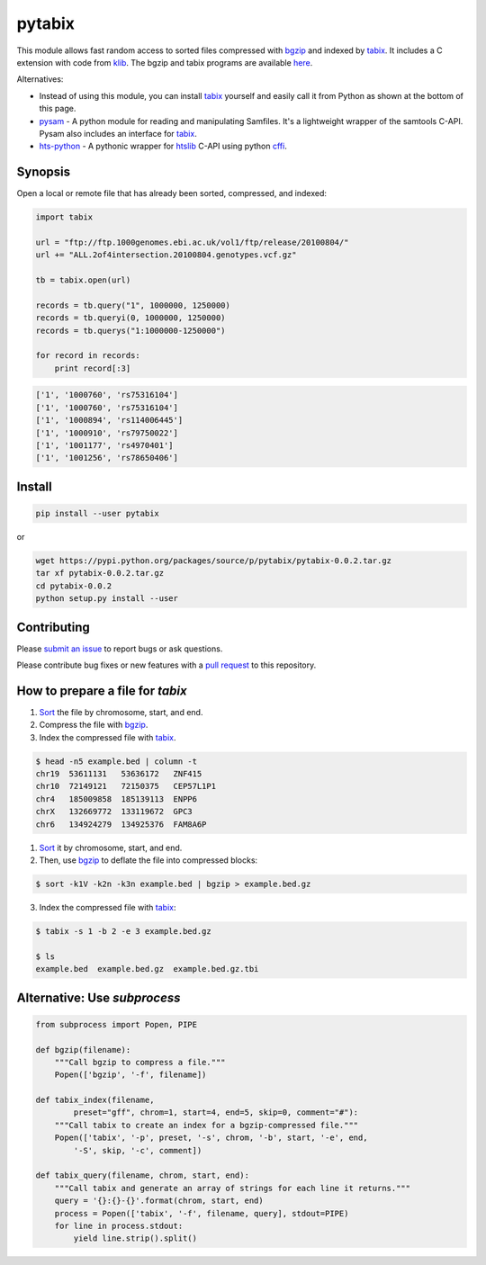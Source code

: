pytabix
=======

This module allows fast random access to sorted files compressed with bgzip_ and
indexed by tabix_. It includes a C extension with code from klib_. The bgzip
and tabix programs are available here_.

Alternatives: 

- Instead of using this module, you can install tabix_ yourself and
  easily call it from Python as shown at the bottom of this page.
  
- pysam_ - A python module for reading and manipulating Samfiles.
  It's a lightweight wrapper of the samtools C-API.
  Pysam also includes an interface for tabix_.

- hts-python_ - A pythonic wrapper for htslib_ C-API using python cffi_.

.. _pysam: https://github.com/pysam-developers/pysam
.. _hts-python: https://github.com/brentp/hts-python
.. _htslib: https://github.com/samtools/htslib
.. _cffi: https://cffi.readthedocs.org


Synopsis
--------

Open a local or remote file that has already been sorted, compressed, and indexed:

.. code:: python

    import tabix

    url = "ftp://ftp.1000genomes.ebi.ac.uk/vol1/ftp/release/20100804/"
    url += "ALL.2of4intersection.20100804.genotypes.vcf.gz"

    tb = tabix.open(url)

    records = tb.query("1", 1000000, 1250000)
    records = tb.queryi(0, 1000000, 1250000)
    records = tb.querys("1:1000000-1250000")

    for record in records:
        print record[:3]

.. code:: python

    ['1', '1000760', 'rs75316104']
    ['1', '1000760', 'rs75316104']
    ['1', '1000894', 'rs114006445']
    ['1', '1000910', 'rs79750022']
    ['1', '1001177', 'rs4970401']
    ['1', '1001256', 'rs78650406']


Install
-------

.. code:: bash

    pip install --user pytabix

or

.. code:: bash

    wget https://pypi.python.org/packages/source/p/pytabix/pytabix-0.0.2.tar.gz
    tar xf pytabix-0.0.2.tar.gz
    cd pytabix-0.0.2
    python setup.py install --user

Contributing
------------

Please `submit an issue`__ to report bugs or ask questions.

__ https://github.com/slowkow/pytabix/issues

Please contribute bug fixes or new features with a `pull request`__ to this repository.

__ https://help.github.com/articles/using-pull-requests/

How to prepare a file for `tabix`
---------------------------------

1. Sort_ the file by chromosome, start, and end.
2. Compress the file with bgzip_.
3. Index the compressed file with tabix_.

.. code:: bash

    $ head -n5 example.bed | column -t
    chr19  53611131   53636172   ZNF415
    chr10  72149121   72150375   CEP57L1P1
    chr4   185009858  185139113  ENPP6
    chrX   132669772  133119672  GPC3
    chr6   134924279  134925376  FAM8A6P

1. Sort_ it by chromosome, start, and end.
2. Then, use bgzip_ to deflate the file into compressed blocks:

.. code:: bash

    $ sort -k1V -k2n -k3n example.bed | bgzip > example.bed.gz

3. Index the compressed file with tabix_:

.. code:: bash

    $ tabix -s 1 -b 2 -e 3 example.bed.gz
    
    $ ls
    example.bed  example.bed.gz  example.bed.gz.tbi


Alternative: Use `subprocess`
-----------------------------

.. code:: python

    from subprocess import Popen, PIPE
    
    def bgzip(filename):
        """Call bgzip to compress a file."""
        Popen(['bgzip', '-f', filename])
    
    def tabix_index(filename,
            preset="gff", chrom=1, start=4, end=5, skip=0, comment="#"):
        """Call tabix to create an index for a bgzip-compressed file."""
        Popen(['tabix', '-p', preset, '-s', chrom, '-b', start, '-e', end,
            '-S', skip, '-c', comment])
    
    def tabix_query(filename, chrom, start, end):
        """Call tabix and generate an array of strings for each line it returns."""
        query = '{}:{}-{}'.format(chrom, start, end)
        process = Popen(['tabix', '-f', filename, query], stdout=PIPE)
        for line in process.stdout:
            yield line.strip().split()


.. _bgzip: http://samtools.sourceforge.net/tabix.shtml
.. _tabix: http://samtools.sourceforge.net/tabix.shtml
.. _klib: https://github.com/jmarshall/klib
.. _here: http://sourceforge.net/projects/samtools/files/tabix/
.. _Sort: https://www.gnu.org/software/coreutils/manual/html_node/Details-about-version-sort.html#Details-about-version-sort
